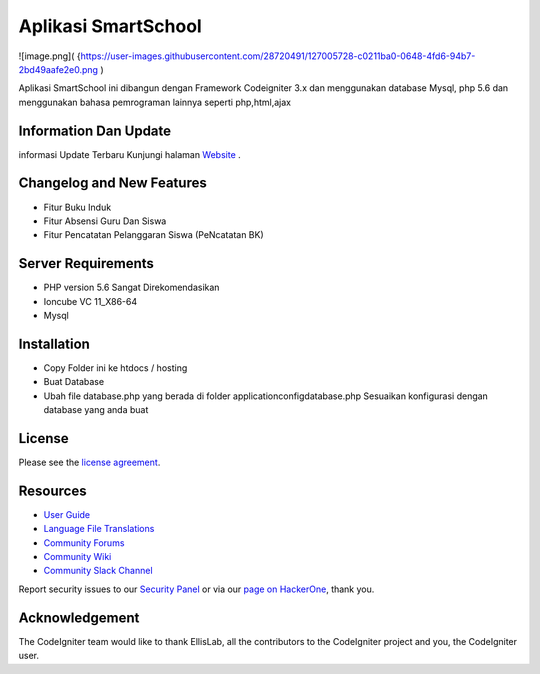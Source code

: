 ###################
Aplikasi SmartSchool
###################
![image.png]( {https://user-images.githubusercontent.com/28720491/127005728-c0211ba0-0648-4fd6-94b7-2bd49aafe2e0.png )


Aplikasi SmartSchool ini dibangun dengan Framework Codeigniter 3.x
dan menggunakan database Mysql, php 5.6 dan menggunakan bahasa pemrograman lainnya seperti php,html,ajax

*******************
Information Dan Update
*******************




informasi Update Terbaru Kunjungi halaman `Website
<https://exampremium.co.id>`_ .

**************************
Changelog and New Features
**************************

-  Fitur Buku Induk
-  Fitur Absensi Guru Dan Siswa
-  Fitur Pencatatan Pelanggaran Siswa (PeNcatatan BK)


*******************
Server Requirements
*******************

-  PHP version 5.6 Sangat Direkomendasikan
-  Ioncube VC 11_X86-64
-  Mysql 

************
Installation
************

-  Copy Folder ini ke htdocs / hosting
-  Buat Database
-  Ubah file database.php yang berada di folder \application\config\database.php  Sesuaikan konfigurasi dengan database yang anda buat

*******
License
*******

Please see the `license
agreement <https://github.com/bcit-ci/CodeIgniter/blob/develop/user_guide_src/source/license.rst>`_.

*********
Resources
*********

-  `User Guide <https://codeigniter.com/docs>`_
-  `Language File Translations <https://github.com/bcit-ci/codeigniter3-translations>`_
-  `Community Forums <http://forum.codeigniter.com/>`_
-  `Community Wiki <https://github.com/bcit-ci/CodeIgniter/wiki>`_
-  `Community Slack Channel <https://codeigniterchat.slack.com>`_

Report security issues to our `Security Panel <mailto:security@codeigniter.com>`_
or via our `page on HackerOne <https://hackerone.com/codeigniter>`_, thank you.

***************
Acknowledgement
***************

The CodeIgniter team would like to thank EllisLab, all the
contributors to the CodeIgniter project and you, the CodeIgniter user.
